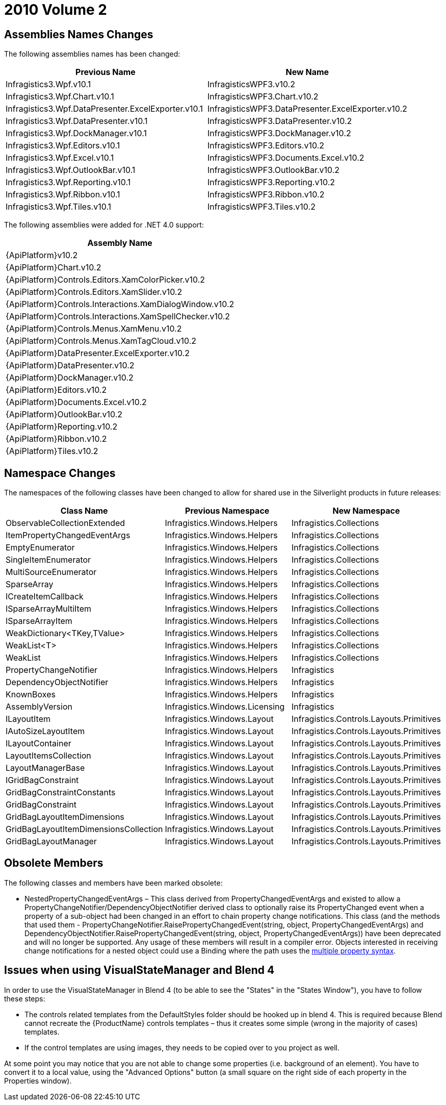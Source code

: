 ﻿////

|metadata|
{
    "name": "wpf-breaking-changes-in-2010-volume-2",
    "controlName": [],
    "tags": ["API"],
    "guid": "bb3ad4cb-b275-4a16-8e27-1d142748a338",  
    "buildFlags": [],
    "createdOn": "2012-01-30T19:39:51.7066945Z"
}
|metadata|
////

= 2010 Volume 2

== Assemblies Names Changes

The following assemblies names has been changed:

[options="header", cols="a,a"]
|====
|Previous Name|New Name

|Infragistics3.Wpf.v10.1
|InfragisticsWPF3.v10.2

|Infragistics3.Wpf.Chart.v10.1
|InfragisticsWPF3.Chart.v10.2

|Infragistics3.Wpf.DataPresenter.ExcelExporter.v10.1
|InfragisticsWPF3.DataPresenter.ExcelExporter.v10.2

|Infragistics3.Wpf.DataPresenter.v10.1
|InfragisticsWPF3.DataPresenter.v10.2

|Infragistics3.Wpf.DockManager.v10.1
|InfragisticsWPF3.DockManager.v10.2

|Infragistics3.Wpf.Editors.v10.1
|InfragisticsWPF3.Editors.v10.2

|Infragistics3.Wpf.Excel.v10.1
|InfragisticsWPF3.Documents.Excel.v10.2

|Infragistics3.Wpf.OutlookBar.v10.1
|InfragisticsWPF3.OutlookBar.v10.2

|Infragistics3.Wpf.Reporting.v10.1
|InfragisticsWPF3.Reporting.v10.2

|Infragistics3.Wpf.Ribbon.v10.1
|InfragisticsWPF3.Ribbon.v10.2

|Infragistics3.Wpf.Tiles.v10.1
|InfragisticsWPF3.Tiles.v10.2

|====

The following assemblies were added for .NET 4.0 support:

[cols="a"]
|====
|Assembly Name

|{ApiPlatform}v10.2

|{ApiPlatform}Chart.v10.2

|{ApiPlatform}Controls.Editors.XamColorPicker.v10.2

|{ApiPlatform}Controls.Editors.XamSlider.v10.2

|{ApiPlatform}Controls.Interactions.XamDialogWindow.v10.2

|{ApiPlatform}Controls.Interactions.XamSpellChecker.v10.2

|{ApiPlatform}Controls.Menus.XamMenu.v10.2

|{ApiPlatform}Controls.Menus.XamTagCloud.v10.2

|{ApiPlatform}DataPresenter.ExcelExporter.v10.2

|{ApiPlatform}DataPresenter.v10.2

|{ApiPlatform}DockManager.v10.2

|{ApiPlatform}Editors.v10.2

|{ApiPlatform}Documents.Excel.v10.2

|{ApiPlatform}OutlookBar.v10.2

|{ApiPlatform}Reporting.v10.2

|{ApiPlatform}Ribbon.v10.2

|{ApiPlatform}Tiles.v10.2

|====

== Namespace Changes

The namespaces of the following classes have been changed to allow for shared use in the Silverlight products in future releases:

[options="header", cols="a,a,a"]
|====
|Class Name|Previous Namespace|New Namespace

|ObservableCollectionExtended
|Infragistics.Windows.Helpers
|Infragistics.Collections

|ItemPropertyChangedEventArgs
|Infragistics.Windows.Helpers
|Infragistics.Collections

|EmptyEnumerator
|Infragistics.Windows.Helpers
|Infragistics.Collections

|SingleItemEnumerator
|Infragistics.Windows.Helpers
|Infragistics.Collections

|MultiSourceEnumerator
|Infragistics.Windows.Helpers
|Infragistics.Collections

|SparseArray
|Infragistics.Windows.Helpers
|Infragistics.Collections

|ICreateItemCallback
|Infragistics.Windows.Helpers
|Infragistics.Collections

|ISparseArrayMultiItem
|Infragistics.Windows.Helpers
|Infragistics.Collections

|ISparseArrayItem
|Infragistics.Windows.Helpers
|Infragistics.Collections

|WeakDictionary<TKey,TValue>
|Infragistics.Windows.Helpers
|Infragistics.Collections

|WeakList<T>
|Infragistics.Windows.Helpers
|Infragistics.Collections

|WeakList
|Infragistics.Windows.Helpers
|Infragistics.Collections

|PropertyChangeNotifier
|Infragistics.Windows.Helpers
|Infragistics

|DependencyObjectNotifier
|Infragistics.Windows.Helpers
|Infragistics

|KnownBoxes
|Infragistics.Windows.Helpers
|Infragistics

|AssemblyVersion
|Infragistics.Windows.Licensing
|Infragistics

|ILayoutItem
|Infragistics.Windows.Layout
|Infragistics.Controls.Layouts.Primitives

|IAutoSizeLayoutItem
|Infragistics.Windows.Layout
|Infragistics.Controls.Layouts.Primitives

|ILayoutContainer
|Infragistics.Windows.Layout
|Infragistics.Controls.Layouts.Primitives

|LayoutItemsCollection
|Infragistics.Windows.Layout
|Infragistics.Controls.Layouts.Primitives

|LayoutManagerBase
|Infragistics.Windows.Layout
|Infragistics.Controls.Layouts.Primitives

|IGridBagConstraint
|Infragistics.Windows.Layout
|Infragistics.Controls.Layouts.Primitives

|GridBagConstraintConstants
|Infragistics.Windows.Layout
|Infragistics.Controls.Layouts.Primitives

|GridBagConstraint
|Infragistics.Windows.Layout
|Infragistics.Controls.Layouts.Primitives

|GridBagLayoutItemDimensions
|Infragistics.Windows.Layout
|Infragistics.Controls.Layouts.Primitives

|GridBagLayoutItemDimensionsCollection
|Infragistics.Windows.Layout
|Infragistics.Controls.Layouts.Primitives

|GridBagLayoutManager
|Infragistics.Windows.Layout
|Infragistics.Controls.Layouts.Primitives

|====

== Obsolete Members

The following classes and members have been marked obsolete:

* NestedPropertyChangedEventArgs – This class derived from PropertyChangedEventArgs and existed to allow a PropertyChangeNotifier/DependencyObjectNotifier derived class to optionally raise its PropertyChanged event when a property of a sub-object had been changed in an effort to chain property change notifications. This class (and the methods that used them - PropertyChangeNotifier.RaisePropertyChangedEvent(string, object, PropertyChangedEventArgs) and DependencyObjectNotifier.RaisePropertyChangedEvent(string, object, PropertyChangedEventArgs)) have been deprecated and will no longer be supported. Any usage of these members will result in a compiler error. Objects interested in receiving change notifications for a nested object could use a Binding where the path uses the link:http://msdn.microsoft.com/en-us/library/ms742451.aspx[multiple property syntax].

== Issues when using VisualStateManager and Blend 4

In order to use the VisualStateManager in Blend 4 (to be able to see the "States" in the "States Window"), you have to follow these steps:

* The controls related templates from the DefaultStyles folder should be hooked up in blend 4. This is required because Blend cannot recreate the {ProductName} controls templates – thus it creates some simple (wrong in the majority of cases) templates.
* If the control templates are using images, they needs to be copied over to you project as well.

At some point you may notice that you are not able to change some properties (i.e. background of an element). You have to convert it to a local value, using the "Advanced Options" button (a small square on the right side of each property in the Properties window).